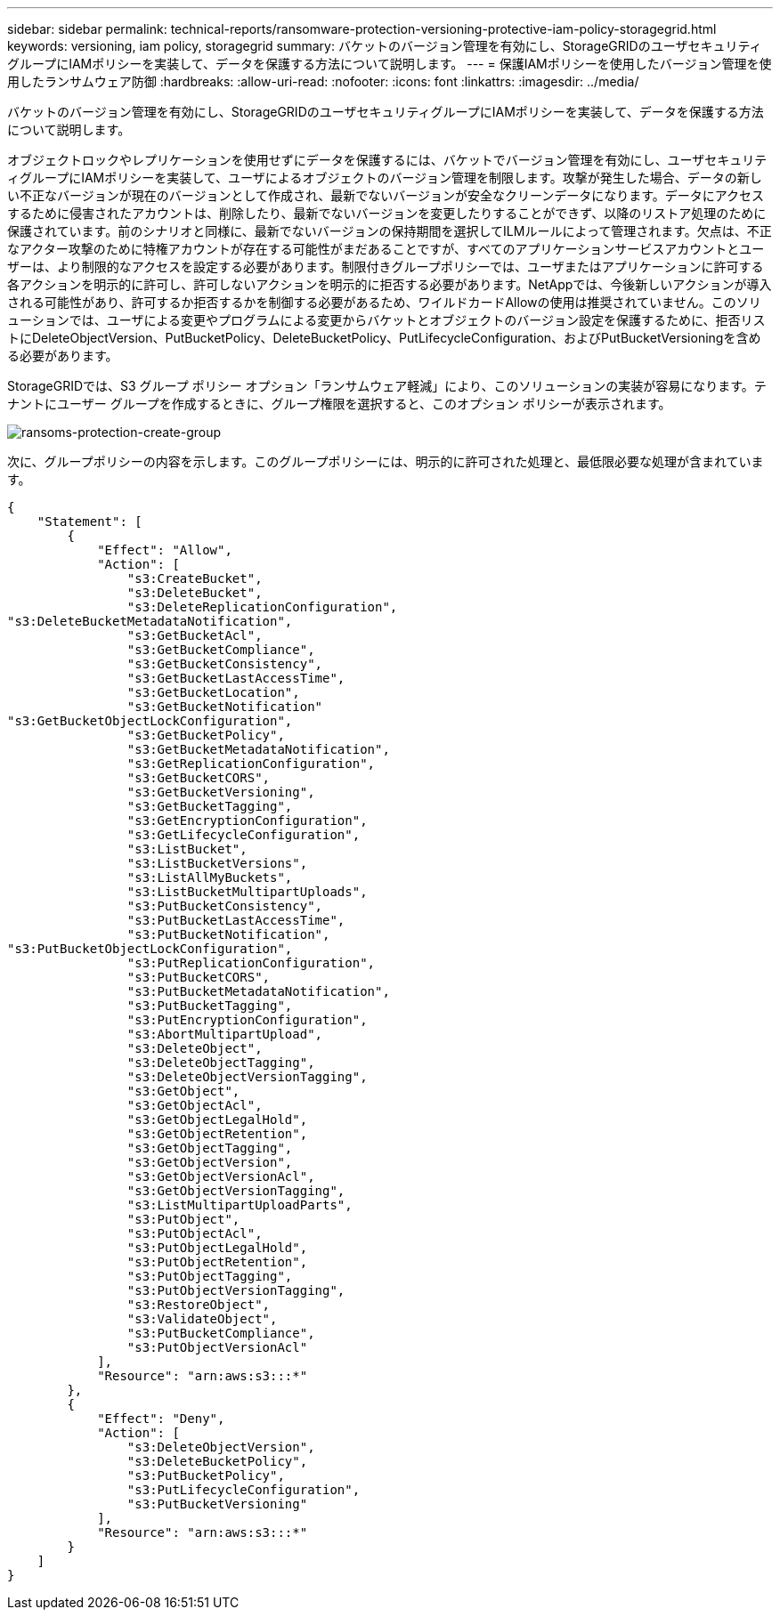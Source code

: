 ---
sidebar: sidebar 
permalink: technical-reports/ransomware-protection-versioning-protective-iam-policy-storagegrid.html 
keywords: versioning, iam policy, storagegrid 
summary: バケットのバージョン管理を有効にし、StorageGRIDのユーザセキュリティグループにIAMポリシーを実装して、データを保護する方法について説明します。 
---
= 保護IAMポリシーを使用したバージョン管理を使用したランサムウェア防御
:hardbreaks:
:allow-uri-read: 
:nofooter: 
:icons: font
:linkattrs: 
:imagesdir: ../media/


[role="lead"]
バケットのバージョン管理を有効にし、StorageGRIDのユーザセキュリティグループにIAMポリシーを実装して、データを保護する方法について説明します。

オブジェクトロックやレプリケーションを使用せずにデータを保護するには、バケットでバージョン管理を有効にし、ユーザセキュリティグループにIAMポリシーを実装して、ユーザによるオブジェクトのバージョン管理を制限します。攻撃が発生した場合、データの新しい不正なバージョンが現在のバージョンとして作成され、最新でないバージョンが安全なクリーンデータになります。データにアクセスするために侵害されたアカウントは、削除したり、最新でないバージョンを変更したりすることができず、以降のリストア処理のために保護されています。前のシナリオと同様に、最新でないバージョンの保持期間を選択してILMルールによって管理されます。欠点は、不正なアクター攻撃のために特権アカウントが存在する可能性がまだあることですが、すべてのアプリケーションサービスアカウントとユーザーは、より制限的なアクセスを設定する必要があります。制限付きグループポリシーでは、ユーザまたはアプリケーションに許可する各アクションを明示的に許可し、許可しないアクションを明示的に拒否する必要があります。NetAppでは、今後新しいアクションが導入される可能性があり、許可するか拒否するかを制御する必要があるため、ワイルドカードAllowの使用は推奨されていません。このソリューションでは、ユーザによる変更やプログラムによる変更からバケットとオブジェクトのバージョン設定を保護するために、拒否リストにDeleteObjectVersion、PutBucketPolicy、DeleteBucketPolicy、PutLifecycleConfiguration、およびPutBucketVersioningを含める必要があります。

StorageGRIDでは、S3 グループ ポリシー オプション「ランサムウェア軽減」により、このソリューションの実装が容易になります。テナントにユーザー グループを作成するときに、グループ権限を選択すると、このオプション ポリシーが表示されます。

image:ransomware/ransomware-protection-create-group.png["ransoms-protection-create-group"]

次に、グループポリシーの内容を示します。このグループポリシーには、明示的に許可された処理と、最低限必要な処理が含まれています。

[listing]
----
{
    "Statement": [
        {
            "Effect": "Allow",
            "Action": [
                "s3:CreateBucket",
                "s3:DeleteBucket",
                "s3:DeleteReplicationConfiguration",
"s3:DeleteBucketMetadataNotification",
                "s3:GetBucketAcl",
                "s3:GetBucketCompliance",
                "s3:GetBucketConsistency",
                "s3:GetBucketLastAccessTime",
                "s3:GetBucketLocation",
                "s3:GetBucketNotification"
"s3:GetBucketObjectLockConfiguration",
                "s3:GetBucketPolicy",
                "s3:GetBucketMetadataNotification",
                "s3:GetReplicationConfiguration",
                "s3:GetBucketCORS",
                "s3:GetBucketVersioning",
                "s3:GetBucketTagging",
                "s3:GetEncryptionConfiguration",
                "s3:GetLifecycleConfiguration",
                "s3:ListBucket",
                "s3:ListBucketVersions",
                "s3:ListAllMyBuckets",
                "s3:ListBucketMultipartUploads",
                "s3:PutBucketConsistency",
                "s3:PutBucketLastAccessTime",
                "s3:PutBucketNotification",
"s3:PutBucketObjectLockConfiguration",
                "s3:PutReplicationConfiguration",
                "s3:PutBucketCORS",
                "s3:PutBucketMetadataNotification",
                "s3:PutBucketTagging",
                "s3:PutEncryptionConfiguration",
                "s3:AbortMultipartUpload",
                "s3:DeleteObject",
                "s3:DeleteObjectTagging",
                "s3:DeleteObjectVersionTagging",
                "s3:GetObject",
                "s3:GetObjectAcl",
                "s3:GetObjectLegalHold",
                "s3:GetObjectRetention",
                "s3:GetObjectTagging",
                "s3:GetObjectVersion",
                "s3:GetObjectVersionAcl",
                "s3:GetObjectVersionTagging",
                "s3:ListMultipartUploadParts",
                "s3:PutObject",
                "s3:PutObjectAcl",
                "s3:PutObjectLegalHold",
                "s3:PutObjectRetention",
                "s3:PutObjectTagging",
                "s3:PutObjectVersionTagging",
                "s3:RestoreObject",
                "s3:ValidateObject",
                "s3:PutBucketCompliance",
                "s3:PutObjectVersionAcl"
            ],
            "Resource": "arn:aws:s3:::*"
        },
        {
            "Effect": "Deny",
            "Action": [
                "s3:DeleteObjectVersion",
                "s3:DeleteBucketPolicy",
                "s3:PutBucketPolicy",
                "s3:PutLifecycleConfiguration",
                "s3:PutBucketVersioning"
            ],
            "Resource": "arn:aws:s3:::*"
        }
    ]
}
----